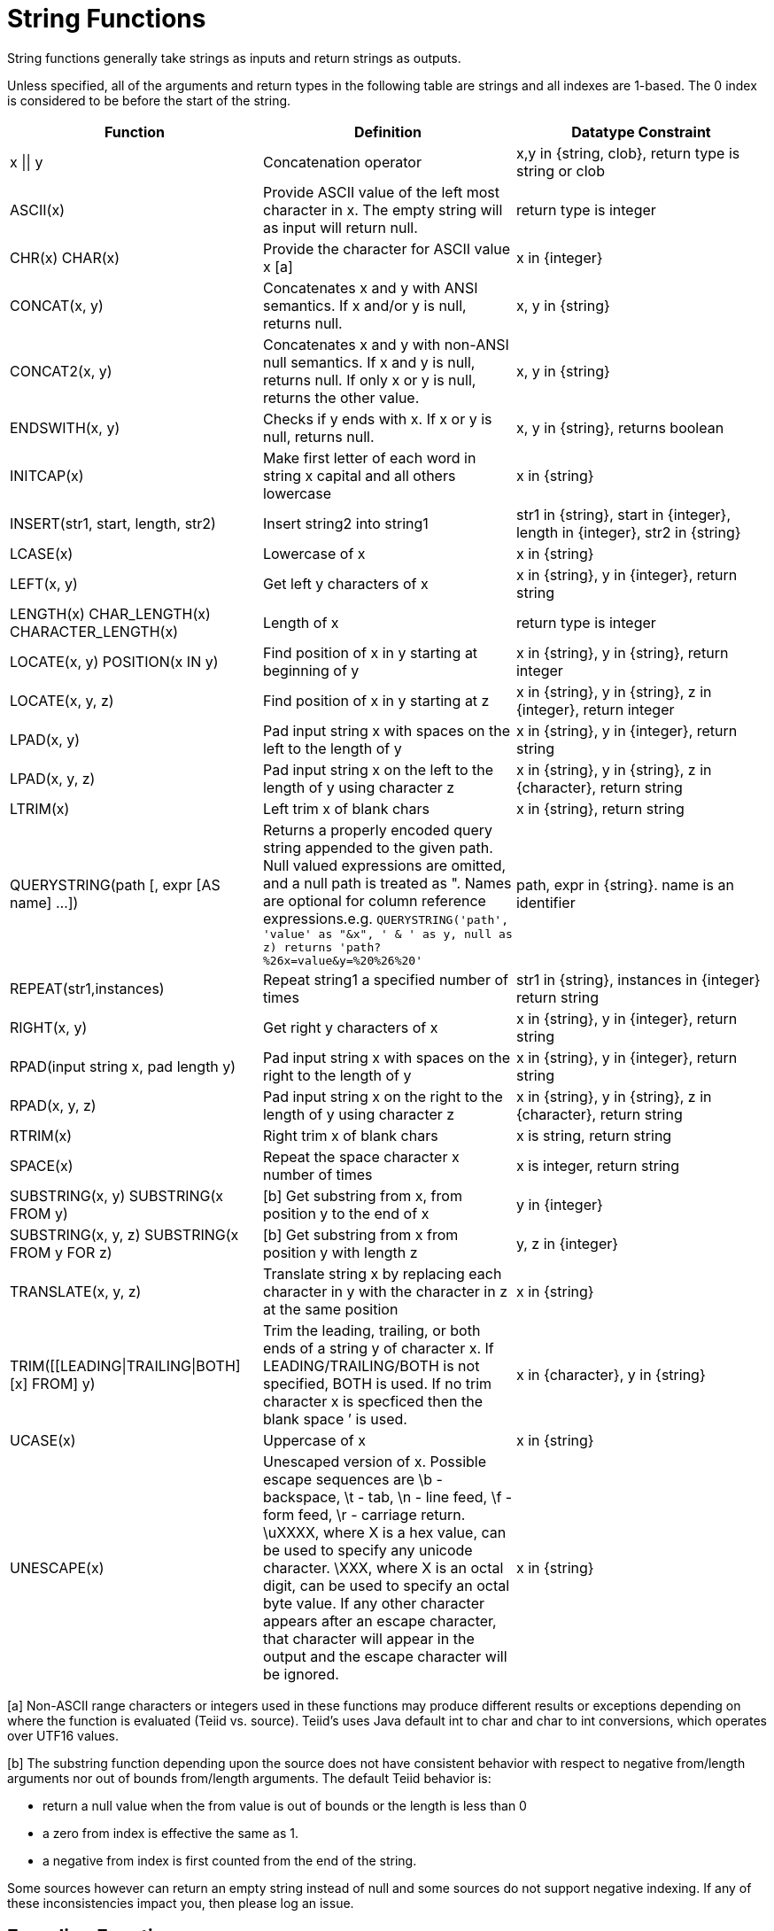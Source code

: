 
= String Functions

String functions generally take strings as inputs and return strings as outputs.

Unless specified, all of the arguments and return types in the following table are strings and all indexes are 1-based. The 0 index is considered to be before the start of the string.

|===
|Function |Definition |Datatype Constraint

|x \|\| y
|Concatenation operator
|x,y in {string, clob}, return type is string or clob

|ASCII(x)
|Provide ASCII value of the left most character in x. The empty string will as input will return null.
|return type is integer

|CHR(x) CHAR(x)
|Provide the character for ASCII value x [a]
|x in {integer}

|CONCAT(x, y)
|Concatenates x and y with ANSI semantics. If x and/or y is null, returns null.
|x, y in {string}

|CONCAT2(x, y)
|Concatenates x and y with non-ANSI null semantics. If x and y is null, returns null. If only x or y is null, returns the other value.
|x, y in {string}

|ENDSWITH(x, y)
|Checks if y ends with x. If x or y is null, returns null.
|x, y in {string}, returns boolean

|INITCAP(x)
|Make first letter of each word in string x capital and all others lowercase
|x in {string}

|INSERT(str1, start, length, str2)
|Insert string2 into string1
|str1 in {string}, start in {integer}, length in {integer}, str2 in {string}

|LCASE(x)
|Lowercase of x
|x in {string}

|LEFT(x, y)
|Get left y characters of x
|x in {string}, y in {integer}, return string

|LENGTH(x) CHAR_LENGTH(x) CHARACTER_LENGTH(x)
|Length of x
|return type is integer

|LOCATE(x, y) POSITION(x IN y)
|Find position of x in y starting at beginning of y
|x in {string}, y in {string}, return integer

|LOCATE(x, y, z)
|Find position of x in y starting at z
|x in {string}, y in {string}, z in {integer}, return integer

|LPAD(x, y)
|Pad input string x with spaces on the left to the length of y
|x in {string}, y in {integer}, return string

|LPAD(x, y, z)
|Pad input string x on the left to the length of y using character z
|x in {string}, y in {string}, z in {character}, return string

|LTRIM(x)
|Left trim x of blank chars
|x in {string}, return string

|QUERYSTRING(path [, expr [AS name] …])
|Returns a properly encoded query string appended to the given path. Null valued expressions are omitted, and a null path is treated as ". Names are optional for column reference expressions.e.g. `QUERYSTRING('path', 'value' as "&x", ' & ' as y, null as z) returns 'path?%26x=value&y=%20%26%20'`
|path, expr in {string}. name is an identifier

|REPEAT(str1,instances)
|Repeat string1 a specified number of times
|str1 in {string}, instances in {integer} return string

|RIGHT(x, y)
|Get right y characters of x
|x in {string}, y in {integer}, return string

|RPAD(input string x, pad length y)
|Pad input string x with spaces on the right to the length of y
|x in {string}, y in {integer}, return string

|RPAD(x, y, z)
|Pad input string x on the right to the length of y using character z
|x in {string}, y in {string}, z in {character}, return string

|RTRIM(x)
|Right trim x of blank chars
|x is string, return string

|SPACE(x)
|Repeat the space character x number of times
|x is integer, return string

|SUBSTRING(x, y) SUBSTRING(x FROM y)
|[b] Get substring from x, from position y to the end of x
|y in {integer}

|SUBSTRING(x, y, z) SUBSTRING(x FROM y FOR z)
|[b] Get substring from x from position y with length z
|y, z in {integer}

|TRANSLATE(x, y, z)
|Translate string x by replacing each character in y with the character in z at the same position
|x in {string}

|TRIM([[LEADING\|TRAILING\|BOTH] [x] FROM] y)
|Trim the leading, trailing, or both ends of a string y of character x. If LEADING/TRAILING/BOTH is not specified, BOTH is used. If no trim character x is specficed then the blank space `' is used.
|x in {character}, y in {string}

|UCASE(x)
|Uppercase of x
|x in {string}

|UNESCAPE(x)
|Unescaped version of x. Possible escape sequences are \b - backspace, \t - tab, \n - line feed, \f - form feed, \r - carriage return. \uXXXX, where X is a hex value, can be used to specify any unicode character. \XXX, where X is an octal digit, can be used to specify an octal byte value. If any other character appears after an escape character, that character will appear in the output and the escape character will be ignored.
|x in {string}
|===

[a] Non-ASCII range characters or integers used in these functions may produce different results or exceptions depending on where the function is evaluated (Teiid vs. source). Teiid’s uses Java default int to char and char to int conversions, which operates over UTF16 values.

[b] The substring function depending upon the source does not have consistent behavior with respect to negative from/length arguments nor out of bounds from/length arguments. The default Teiid behavior is:

* return a null value when the from value is out of bounds or the length is less than 0
* a zero from index is effective the same as 1.
* a negative from index is first counted from the end of the string.

Some sources however can return an empty string instead of null and some sources do not support negative indexing. If any of these inconsistencies impact you, then please log an issue.

== Encoding Functions

=== TO_CHARS

Return a clob from the blob with the given encoding.

[source,sql]
----
TO_CHARS(x, encoding [, wellformed])
----

BASE64, HEX, and the built-in Java Charset names are valid values for the encoding [b]. x is a blob, encoding is a string, wellformed is a boolean, and returns a clob. The two argument form defaults to wellformed=true. If wellformed is false, the conversion function will immediately validate the result such that an unmappable character or malformed input will raise an exception.

=== TO_BYTES

Return a blob from the clob with the given encoding.

[source,sql]
----
TO_BYTES(x, encoding [, wellformed])
----

BASE64, HEX, and the builtin Java Charset names are valid values for the encoding [b]. x in a clob, encoding is a string, wellformed is a boolean and returns a blob. The two argument form defaults to wellformed=true. If wellformed is false, the conversion function will immediately validate the result such that an unmappable character or malformed input will raise an exception. If wellformed is true, then unmappable characters will be replaced by the default replacement character for the character set. Binary formats, such as BASE64 and HEX, will be checked for correctness regardless of the wellformed parameter.

[b] See the http://java.sun.com/j2se/1.5.0/docs/api/java/nio/charset/Charset.html[Charset JavaDoc] for more on supported Charset names.

== Replacement Functions

=== REPLACE

Replace all occurrences of a given string with another.

[source,sql]
----
REPLACE(x, y, z)
----

Replace all occurrences of y with z in x. x, y, z are strings and the return value is a string.

=== REGEXP_REPLACE

Replace one or all occurrences of a given pattern with another string.

[source,sql]
----
REGEXP_REPLACE(str, pattern, sub [, flags])
----

Replace one or more occurrences of pattern with sub in str. All arguments are strings and the return value is a string.

The pattern parameter is expected to be a valid http://docs.oracle.com/javase/7/docs/api/java/util/regex/Pattern.html[Java Regular Expression]

The flags argument can be any concatenation of any of the valid flags with the following meanings:

|===
|flag |name |meaning

|g
|global
|Replace all occurrences, not just the first

|m
|multiline
|Match over multiple lines

|i
|case insensitive
|Match without case sensitivity
|===

Usage:

The following will return "xxbye Wxx" using the global and case insensitive options.

[source,sql]
.*Example regexp_replace*
----
regexp_replace('Goodbye World', '[g-o].', 'x', 'gi')
----
